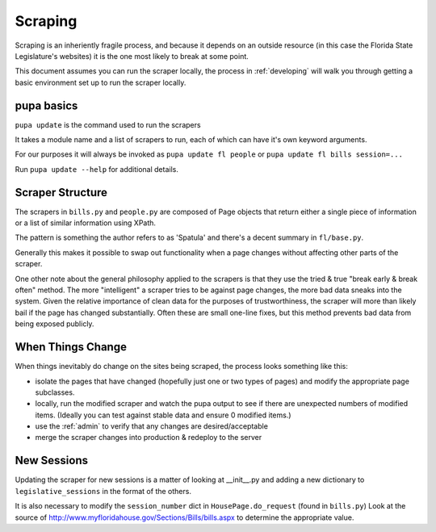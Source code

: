 Scraping
========

Scraping is an inheriently fragile process, and because it depends on an outside resource (in this case the Florida State Legislature's websites) it is the one most likely to break at some point.

This document assumes you can run the scraper locally, the process in :ref:`developing` will walk you through getting a basic environment set up to run the scraper locally.

pupa basics
-----------

``pupa update`` is the command used to run the scrapers

It takes a module name and a list of scrapers to run, each of which can have it's own keyword arguments.

For our purposes it will always be invoked as ``pupa update fl people`` or ``pupa update fl bills session=...``

Run ``pupa update --help`` for additional details.

Scraper Structure
-----------------

The scrapers in ``bills.py`` and ``people.py`` are composed of Page objects that return either a single piece of information or a list of similar information using XPath.

The pattern is something the author refers to as 'Spatula' and there's a decent summary in ``fl/base.py``.

Generally this makes it possible to swap out functionality when a page changes without affecting other parts of the scraper.

One other note about the general philosophy applied to the scrapers is that they use the tried & true "break early & break often" method.  The more "intelligent" a scraper tries to be against page changes, the more bad data sneaks into the system.  Given the relative importance of clean data for the purposes of trustworthiness, the scraper will more than likely bail if the page has changed substantially.  Often these are small one-line fixes, but this method prevents bad data from being exposed publicly.


When Things Change
------------------

When things inevitably do change on the sites being scraped, the process looks something like this:

* isolate the pages that have changed (hopefully just one or two types of pages)
  and modify the appropriate page subclasses.
* locally, run the modified scraper and watch the pupa output to see if there are 
  unexpected numbers of modified items.  (Ideally you can test against stable data
  and ensure 0 modified items.)
* use the :ref:`admin` to verify that any changes are desired/acceptable
* merge the scraper changes into production & redeploy to the server

New Sessions
------------

Updating the scraper for new sessions is a matter of looking at __init__.py and adding a new dictionary to ``legislative_sessions`` in the format of the others.

It is also necessary to modify the ``session_number`` dict in ``HousePage.do_request`` (found in ``bills.py``)  Look at the source of http://www.myfloridahouse.gov/Sections/Bills/bills.aspx to determine the appropriate value.
